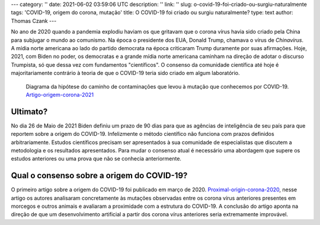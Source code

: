 ---
category: ''
date: 2021-06-02 03:59:06 UTC
description: ''
link: ''
slug: o-covid-19-foi-criado-ou-surgiu-naturalmente
tags: 'COVID-19, origem do corona, mutação'
title: O COVID-19 foi criado ou surgiu naturalmente?
type: text
author: Thomas Czank
---

No ano de 2020 quando a pandemia explodiu haviam os que gritavam que o corona vírus havia sido criado pela China para subjugar o mundo ao comunismo. Na época o presidente dos EUA, Donald Trump, chamava o vírus de *Chinavirus*. A mídia norte americana ao lado do partido democrata na época criticaram Trump duramente por suas afirmações. Hoje, 2021, com Biden no poder, os democratas e a grande mídia norte americana caminham na direção de adotar o discurso Trumpista, só que dessa vez com fundamentos "científicos". O consenso da comunidade científica até hoje é majoritariamente contrário à teoria de que o COVID-19 teria sido criado em algum laboratório.

.. figure:: /images/origemcorona.webp
    :width: 350
    :alt: Diagrama da hipótese do caminho de contaminações que levou à mutação que conhecemos por COVID-19. Artigo-origem-corona-2021_

    Diagrama da hipótese do caminho de contaminações que levou à mutação que conhecemos por COVID-19. Artigo-origem-corona-2021_

.. _Artigo-origem-corona-2021: https://link.springer.com/article/10.1007/s10311-021-01211-0 


.. TEASER_END

Ultimato?
~~~~~~~~~~

No dia 26 de Maio de 2021 Biden definiu um prazo de 90 dias para que as agências de inteligência de seu país para que reportem sobre a origem do COVID-19. Infelizmente o método científico não funciona com prazos definidos arbitrariamente. Estudos científicos precisam ser apresentados à sua comunidade de especialistas que discutem a metodologia e os resultados apresentados. Para mudar o consenso atual é necessário uma abordagem que supere os estudos anteriores ou uma prova que não se conhecia anteriormente.

Qual o consenso sobre a origem do COVID-19?
~~~~~~~~~~~~~~~~~~~~~~~~~~~~~~~~~~~~~~~~~~~~

O primeiro artigo sobre a origem do COVID-19 foi publicado em março de 2020. Proximal-origin-corona-2020_, nesse artigo os autores analisaram concretamente às mutações observadas entre os corona vírus anteriores presentes em morcegos e outros animais e avaliaram a proximidade com a estrutura do COVID-19.
A conclusão do artigo aponta na direção de que um desenvolvimento artificial a partir dos corona vírus anteriores seria extremamente improvável.

.. _Proximal-origin-corona-2020: https://www.nature.com/articles/S41591-020-0820-9 
